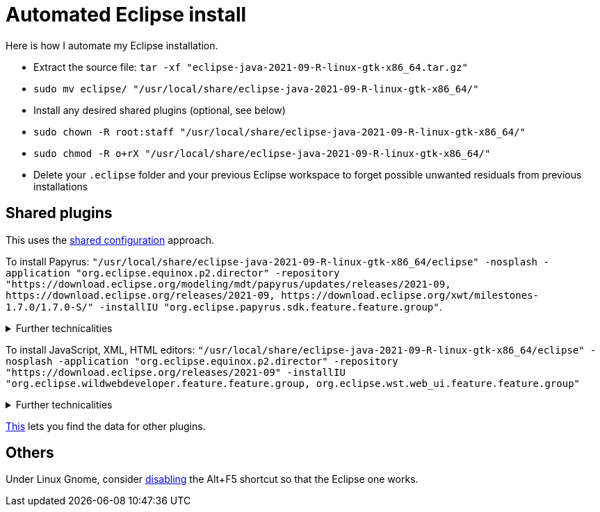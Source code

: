 = Automated Eclipse install

Here is how I automate my Eclipse installation.

* Extract the source file: `tar -xf "eclipse-java-2021-09-R-linux-gtk-x86_64.tar.gz"`
* `sudo mv eclipse/ "/usr/local/share/eclipse-java-2021-09-R-linux-gtk-x86_64/"`
* Install any desired shared plugins (optional, see below)
* `sudo chown -R root:staff "/usr/local/share/eclipse-java-2021-09-R-linux-gtk-x86_64/"`
* `sudo chmod -R o+rX "/usr/local/share/eclipse-java-2021-09-R-linux-gtk-x86_64/"`
* Delete your `.eclipse` folder and your previous Eclipse workspace to forget possible unwanted residuals from previous installations

////
== Automatic workspace selection
Tried the following; fails at start, Eclipse seems confused.
mkdir -p ".eclipse/org.eclipse.platform_4.14.0_1448112854_linux_gtk_x86_64/configuration/.settings" ; printf "RECENT_WORKSPACES=/home/olivier/Local/eclipse-workspace\nSHOW_WORKSPACE_SELECTION_DIALOG=false" > ".eclipse/org.eclipse.platform_4.14.0_1448112854_linux_gtk_x86_64/configuration/.settings/org.eclipse.ui.ide.prefs"
mkdir -p ".eclipse/org.eclipse.platform_4.14.0_1448112854_linux_gtk_x86_64/configuration/.settings" ; echo "SHOW_WORKSPACE_SELECTION_DIALOG=false" > ".eclipse/org.eclipse.platform_4.14.0_1448112854_linux_gtk_x86_64/configuration/.settings/org.eclipse.ui.ide.prefs"
////

== Shared plugins
This uses the https://help.eclipse.org/2019-12/index.jsp?topic=/org.eclipse.platform.doc.isv/reference/misc/multi_user_installs.html[shared configuration] approach.

To install Papyrus: `"/usr/local/share/eclipse-java-2021-09-R-linux-gtk-x86_64/eclipse" -nosplash -application "org.eclipse.equinox.p2.director" -repository "https://download.eclipse.org/modeling/mdt/papyrus/updates/releases/2021-09, \https://download.eclipse.org/releases/2021-09, \https://download.eclipse.org/xwt/milestones-1.7.0/1.7.0-S/" -installIU "org.eclipse.papyrus.sdk.feature.feature.group"`. 

.Further technicalities
[%collapsible]
====
This installs 42 papyrus features, the `org.eclipse.xwt.feature_1.6.0.202105260718` feature, 348 papyrus plugins, and 154 other plugins (among which some related to gmf and apache batik, for example). The installer may appear stuck as it does not show its progress, you can track it with `ls "/usr/local/share/eclipse-java-2021-09-R-linux-gtk-x86_64/plugins/" | wc -l`. Installation should take about 8 minutes.

“Papyrus uses XWT to generate the "Properties View" for UML model editing” -- https://projects.eclipse.org/projects/technology.xwt. Oddly enough, both the releases/2021-09 and the xwt repositories are required for finding `org.eclipse.papyrus.infra.feature.feature.group` 3.1.0.202109161249.

On Eclipse version 2021-03, installing `org.eclipse.papyrus.uml.feature.feature.group` instead of `org.eclipse.papyrus.sdk.feature.feature.group`, which installs fewer features and plugins (18 and 360 instead of 42 and 477 on that version), does not seem to be sufficient; for example, Papyrus project files do not open in that case.
====

To install JavaScript, XML, HTML editors: `"/usr/local/share/eclipse-java-2021-09-R-linux-gtk-x86_64/eclipse" -nosplash -application "org.eclipse.equinox.p2.director" -repository "https://download.eclipse.org/releases/2021-09" -installIU "org.eclipse.wildwebdeveloper.feature.feature.group, org.eclipse.wst.web_ui.feature.feature.group"`

.Further technicalities
[%collapsible]
====
This installs 16 more features and 65 more plugins (as compared to the state after having installed the papyrus.sdk feature group).

Installing only `org.eclipse.wst.web_ui.feature.feature.group` also installs the dependent features `org.eclipse.wst.json_ui.feature`, `org.eclipse.wst.xml_ui.feature` and more, but does not by itself permit to edit JS or HTML files with Eclipse support.
Installing only `org.eclipse.wildwebdeveloper.feature.feature.group` does add support to edit JS and HTML files, but without even basic validation (such as matching tags).

I believe that installing manually the required components from Eclipse WDT 3.23 from the Market platform (namely, Eclipse JSON Editor and Tools; Eclipse WDT; Eclipse Web JS DT; Eclipse XML Editors and Tools; Wild Web Developer) is equivalent to this command.

////
JS:
	- Eclipse Java WDT - JS Support 3.23.0; org.eclipse.jst.web_js_support.feature.feature.group
	- Eclipse Web JS DT 3.22.0; org.eclipse.wst.web_js_support.feature.feature.group
	- JS DT; org.eclipse.wst.jsdt.feature.f.g => non, n’édite ni HTML ni JS.
	- Wild Web Developer; org.eclipse.wildwebdeveloper.feature.feature.group
	Proposes to install Eclipse WDT 3.23 from /releases/latest when opening a JS file.
////

////
2021-09-R:
 45 features, 432 plugins; visible in “Eclipse IDE Installation Details”: 27 features, 432 plugins.
 88 features, 934 plugins after Papyrus SDK: 42 features and 348 plugins whose name start with “org.eclipse.papyrus.”; plus gmf; apache batik; and so on.
 After papyrus.sdk, wst.web_ui & wildwebdeveloper: 104 features, 999 plugins.
 After wst.web_ui (alone): 59 features, 492 plugins.
////
====
	
https://stackoverflow.com/a/38956772[This] lets you find the data for other plugins.

== Others
Under Linux Gnome, consider https://bugs.eclipse.org/bugs/show_bug.cgi?id=473562[disabling] the Alt+F5 shortcut so that the Eclipse one works.


